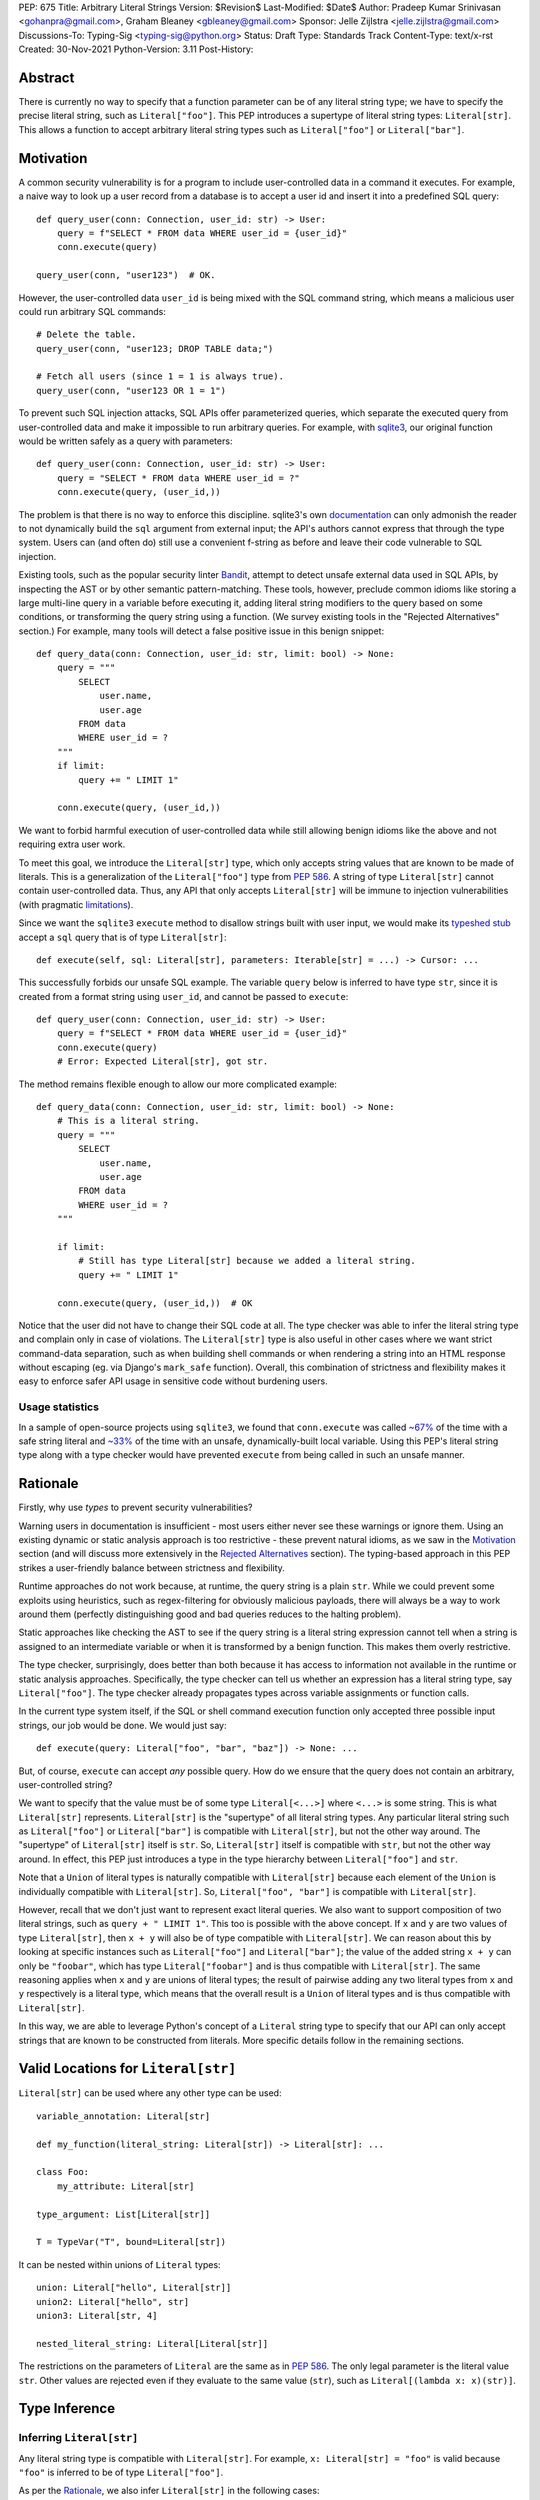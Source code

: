 PEP: 675
Title: Arbitrary Literal Strings
Version: $Revision$
Last-Modified: $Date$
Author: Pradeep Kumar Srinivasan <gohanpra@gmail.com>, Graham Bleaney <gbleaney@gmail.com>
Sponsor: Jelle Zijlstra <jelle.zijlstra@gmail.com>
Discussions-To: Typing-Sig <typing-sig@python.org>
Status: Draft
Type: Standards Track
Content-Type: text/x-rst
Created: 30-Nov-2021
Python-Version: 3.11
Post-History:

Abstract
========

There is currently no way to specify that a function parameter can be
of any literal string type; we have to specify the precise literal
string, such as ``Literal["foo"]``. This PEP introduces a supertype of
literal string types: ``Literal[str]``. This allows a function to
accept arbitrary literal string types such as ``Literal["foo"]`` or
``Literal["bar"]``.

Motivation
==========

A common security vulnerability is for a program to include
user-controlled data in a command it executes. For example, a naive
way to look up a user record from a database is to accept a user id
and insert it into a predefined SQL query:

::

    def query_user(conn: Connection, user_id: str) -> User:
        query = f"SELECT * FROM data WHERE user_id = {user_id}"
        conn.execute(query)

    query_user(conn, "user123")  # OK.

However, the user-controlled data ``user_id`` is being mixed with the
SQL command string, which means a malicious user could run arbitrary
SQL commands:

::

    # Delete the table.
    query_user(conn, "user123; DROP TABLE data;")

    # Fetch all users (since 1 = 1 is always true).
    query_user(conn, "user123 OR 1 = 1")


To prevent such SQL injection attacks, SQL APIs offer parameterized
queries, which separate the executed query from user-controlled data
and make it impossible to run arbitrary queries. For example, with
`sqlite3 <https://docs.python.org/3/library/sqlite3.html>`_, our
original function would be written safely as a query with parameters:

::

    def query_user(conn: Connection, user_id: str) -> User:
        query = "SELECT * FROM data WHERE user_id = ?"
        conn.execute(query, (user_id,))


The problem is that there is no way to enforce this
discipline. sqlite3's own `documentation
<https://docs.python.org/3/library/sqlite3.html>`_ can only admonish
the reader to not dynamically build the ``sql`` argument from external
input; the API's authors cannot express that through the type
system. Users can (and often do) still use a convenient f-string as
before and leave their code vulnerable to SQL injection.

Existing tools, such as the popular security linter `Bandit
<https://github.com/PyCQA/bandit/blob/aac3f16f45648a7756727286ba8f8f0cf5e7d408/bandit/plugins/django_sql_injection.py#L102>`_,
attempt to detect unsafe external data used in SQL APIs, by inspecting
the AST or by other semantic pattern-matching. These tools, however,
preclude common idioms like storing a large multi-line query in a
variable before executing it, adding literal string modifiers to the
query based on some conditions, or transforming the query string using
a function. (We survey existing tools in the "Rejected Alternatives"
section.) For example, many tools will detect a false positive issue
in this benign snippet:


::

    def query_data(conn: Connection, user_id: str, limit: bool) -> None:
        query = """
            SELECT
                user.name,
                user.age
            FROM data
            WHERE user_id = ?
        """
        if limit:
            query += " LIMIT 1"

        conn.execute(query, (user_id,))

We want to forbid harmful execution of user-controlled data while
still allowing benign idioms like the above and not requiring extra
user work.

To meet this goal, we introduce the ``Literal[str]`` type, which only
accepts string values that are known to be made of literals. This is a
generalization of the ``Literal["foo"]`` type from :pep:`586`.
A string of type
``Literal[str]`` cannot contain user-controlled data. Thus, any API
that only accepts ``Literal[str]`` will be immune to injection
vulnerabilities (with pragmatic `limitations <Appendix B:
Limitations_>`_).

Since we want the ``sqlite3`` ``execute`` method to disallow strings
built with user input, we would make its `typeshed stub
<https://github.com/python/typeshed/blob/1c88ceeee924ec6cfe05dd4865776b49fec299e6/stdlib/sqlite3/dbapi2.pyi#L153>`_
accept a ``sql`` query that is of type ``Literal[str]``:

::

    def execute(self, sql: Literal[str], parameters: Iterable[str] = ...) -> Cursor: ...


This successfully forbids our unsafe SQL example. The variable
``query`` below is inferred to have type ``str``, since it is created
from a format string using ``user_id``, and cannot be passed to
``execute``:

::

    def query_user(conn: Connection, user_id: str) -> User:
        query = f"SELECT * FROM data WHERE user_id = {user_id}"
        conn.execute(query)
        # Error: Expected Literal[str], got str.

The method remains flexible enough to allow our more complicated
example:

::

    def query_data(conn: Connection, user_id: str, limit: bool) -> None:
        # This is a literal string.
        query = """
            SELECT
                user.name,
                user.age
            FROM data
            WHERE user_id = ?
        """

        if limit:
            # Still has type Literal[str] because we added a literal string.
            query += " LIMIT 1"

        conn.execute(query, (user_id,))  # OK

Notice that the user did not have to change their SQL code at all. The
type checker was able to infer the literal string type and complain
only in case of violations. The ``Literal[str]`` type is also useful
in other cases where we want strict command-data separation, such as
when building shell commands or when rendering a string into an HTML
response without escaping (eg. via Django's ``mark_safe``
function). Overall, this combination of strictness and flexibility
makes it easy to enforce safer API usage in sensitive code without
burdening users.

Usage statistics
----------------

In a sample of open-source projects using ``sqlite3``, we found that
``conn.execute`` was called `~67%
<https://grep.app/search?q=conn%5C.execute%5C%28%5Cs%2A%5B%27%22%5D&regexp=true&filter[lang][0]=Python>`_
of the time with a safe string literal and `~33%
<https://grep.app/search?current=3&q=conn%5C.execute%5C%28%5Ba-zA-Z_%5D%2B%5C%29&regexp=true&filter[lang][0]=Python>`_
of the time with an unsafe, dynamically-built local variable. Using
this PEP's literal string type along with a type checker would have
prevented ``execute`` from being called in such an unsafe manner.

Rationale
=========

Firstly, why use *types* to prevent security vulnerabilities?

Warning users in documentation is insufficient - most users either
never see these warnings or ignore them. Using an existing dynamic or
static analysis approach is too restrictive - these prevent natural
idioms, as we saw in the `Motivation`_ section (and will discuss more
extensively in the `Rejected Alternatives`_ section). The typing-based
approach in this PEP strikes a user-friendly balance between
strictness and flexibility.

Runtime approaches do not work because, at runtime, the query string
is a plain ``str``. While we could prevent some exploits using
heuristics, such as regex-filtering for obviously malicious payloads,
there will always be a way to work around them (perfectly
distinguishing good and bad queries reduces to the halting problem).

Static approaches like checking the AST to see if the query string is
a literal string expression cannot tell when a string is assigned to
an intermediate variable or when it is transformed by a benign
function. This makes them overly restrictive.

The type checker, surprisingly, does better than both because it has
access to information not available in the runtime or static analysis
approaches. Specifically, the type checker can tell us whether an
expression has a literal string type, say ``Literal["foo"]``. The type
checker already propagates types across variable assignments or
function calls.

In the current type system itself, if the SQL or shell command
execution function only accepted three possible input strings, our job
would be done. We would just say:

::

    def execute(query: Literal["foo", "bar", "baz"]) -> None: ...

But, of course, ``execute`` can accept *any* possible query. How do we
ensure that the query does not contain an arbitrary, user-controlled
string?

We want to specify that the value must be of some type
``Literal[<...>]`` where ``<...>`` is some string. This is what
``Literal[str]`` represents. ``Literal[str]`` is the "supertype" of
all literal string types. Any particular literal string such as
``Literal["foo"]`` or ``Literal["bar"]`` is compatible with
``Literal[str]``, but not the other way around. The "supertype" of
``Literal[str]`` itself is ``str``. So, ``Literal[str]`` itself is
compatible with ``str``, but not the other way around. In effect, this
PEP just introduces a type in the type hierarchy between
``Literal["foo"]`` and ``str``.

Note that a ``Union`` of literal types is naturally compatible with
``Literal[str]`` because each element of the ``Union`` is individually
compatible with ``Literal[str]``. So, ``Literal["foo", "bar"]`` is
compatible with ``Literal[str]``.

However, recall that we don't just want to represent exact literal
queries. We also want to support composition of two literal strings,
such as ``query + " LIMIT 1"``. This too is possible with the above
concept. If ``x`` and ``y`` are two values of type ``Literal[str]``,
then ``x + y`` will also be of type compatible with
``Literal[str]``. We can reason about this by looking at specific
instances such as ``Literal["foo"]`` and ``Literal["bar"]``; the value
of the added string ``x + y`` can only be ``"foobar"``, which has type
``Literal["foobar"]`` and is thus compatible with
``Literal[str]``. The same reasoning applies when ``x`` and ``y`` are
unions of literal types; the result of pairwise adding any two literal
types from ``x`` and ``y`` respectively is a literal type, which means
that the overall result is a ``Union`` of literal types and is thus
compatible with ``Literal[str]``.

In this way, we are able to leverage Python's concept of a ``Literal``
string type to specify that our API can only accept strings that are
known to be constructed from literals. More specific details follow in
the remaining sections.

Valid Locations for ``Literal[str]``
=========================================

``Literal[str]`` can be used where any other type can be used:

::

    variable_annotation: Literal[str]

    def my_function(literal_string: Literal[str]) -> Literal[str]: ...

    class Foo:
        my_attribute: Literal[str]

    type_argument: List[Literal[str]]

    T = TypeVar("T", bound=Literal[str])

It can be nested within unions of ``Literal`` types:

::

    union: Literal["hello", Literal[str]]
    union2: Literal["hello", str]
    union3: Literal[str, 4]

    nested_literal_string: Literal[Literal[str]]


The restrictions on the parameters of ``Literal`` are the same as in
:pep:`586`. The only legal
parameter is the literal value ``str``. Other values are rejected even
if they evaluate to the same value (``str``), such as
``Literal[(lambda x: x)(str)]``.

Type Inference
==============


Inferring ``Literal[str]``
--------------------------

Any literal string type is compatible with ``Literal[str]``. For
example, ``x: Literal[str] = "foo"`` is valid because ``"foo"`` is
inferred to be of type ``Literal["foo"]``.

As per the `Rationale`_, we also infer ``Literal[str]`` in the
following cases:

+ Addition: ``x + y`` is of type ``Literal[str]`` if both ``x`` and
  ``y`` are compatible with ``Literal[str]``.

+ Joining: ``sep.join(xs)`` is of type ``Literal[str]`` if ``sep``'s
  type is compatible with ``Literal[str]`` and ``xs``'s type is
  compatible with ``Iterable[Literal[str]]``.

+ In-place addition: If ``s`` has type ``Literal[str]`` and ``x`` has
  type compatible with ``Literal[str]``, then ``s += x`` preserves
  ``s``'s type as ``Literal[str]``.

+ String formatting: An f-string has type ``Literal[str]`` if and only
  if its constituent expressions are literal strings. ``s.format(...)``
  has type ``Literal[str]`` if and only if ``s`` and the arguments have
  types compatible with ``Literal[str]``.

In all other cases, if one or more of the composed values has a
non-literal type ``str``, the composition of types will have type
``str``. For example, if ``s`` has type ``str``, then ``"hello" + s``
has type ``str``. This matches the pre-existing behavior of type
checkers.

``Literal[str]`` is compatible with the type ``str``. It inherits all
methods from ``str``. So, if we have a variable ``s`` of type
``Literal[str]``, it is safe to write ``s.startswith("hello")``.

Note that, beyond the few composition rules mentioned above, this PEP
doesn't change inference for other ``str`` methods such as
``literal_string.upper()``.

Some type checkers refine the type of a string when doing an equality
check:

::

    def foo(s: str) -> None:
        if s == "bar":
            reveal_type(s)  # => Literal["bar"]

Such a refined type in the if-block is also compatible with
``Literal[str]`` because its type is ``Literal["bar"]``.


Examples
--------

See the examples below to help clarify the above rules:

::


    literal_string: Literal[str]
    s: str = literal_string  # OK

    literal_string: Literal[str] = s  # Error: Expected Literal[str], got str.
    literal_string: Literal[str] = "hello" # OK


    def expect_literal_str(s: Literal[str]) -> None: ...

Addition of literal strings:

::

    expect_literal_str("foo" + "bar")  # OK
    expect_literal_str(literal_string + "bar")  # OK
    literal_string2: Literal[str]
    expect_literal_str(literal_string + literal_string2)  # OK
    plain_str: str
    expect_literal_str(literal_string + plain_str)  # Not OK.

Join using literal strings:

::

    expect_literal_str(",".join(["foo", "bar"]))  # OK
    expect_literal_str(literal_string.join(["foo", "bar"]))  # OK
    expect_literal_str(literal_string.join([literal_string, literal_string2]))  # OK
    xs: List[Literal[str]]
    expect_literal_str(literal_string.join(xs)) # OK
    expect_literal_str(plain_str.join([literal_string, literal_string2]))
    # Not OK because the separator has type ``str``.

In-place addition using literal strings:

::

    literal_string += "foo"  # OK
    literal_string += literal_string2  # OK
    literal_string += plain_str # Not OK

Format strings using literal strings:

::

    literal_name: Literal[str]
    expect_literal_str(f"hello {literal_name}")
    # OK because it is composed from literal strings.

    expect_literal_str("hello {}".format(literal_name))  # OK

    expect_literal_str(f"hello")  # OK

    expect_literal_str(f"hello {username}")
    # NOT OK. The format-string is constructed from ``username``,
    # which has type ``str``.

    expect_literal_str("hello {}".format(username))  # Not OK

Other literal types, such as literal integers, are not compatible with ``Literal[str]``:

::

    some_int: int
    expect_literal_str(some_int)  # Error: Expected Literal[str], got int.

    literal_one: Literal[1] = 1
    expect_literal_str(literal_one)  # Error: Expected Literal[str], got Literal[1].


We can call functions on literal strings:

::

    def add_limit(query: Literal[str]) -> Literal[str]:
        return query + " LIMIT = 1"

    def my_query(query: Literal[str], user_id: str) -> None:
        sql_connection().execute(add_limit(query), (user_id,))  # OK

Conditional statements and expressions work as expected:

::

    def return_literal_str() -> Literal[str]:
        return "foo" if condition1() else "bar"  # OK

    def return_literal_str2(literal_str: Literal[str]) -> Literal[str]:
        return "foo" if condition1() else literal_str  # OK

    def return_literal_str3() -> Literal[str]:
        if condition1():
            result: Literal["foo"] = "foo"
        else:
            result: Literal[str] = "bar"

        return result  # OK


Interaction with TypeVars and Generics
--------------------------------------

TypeVars can be bound to ``Literal[str]``:

::

    from typing import Literal, TypeVar

    TLiteral = TypeVar("TLiteral", bound=Literal[str])

    def literal_identity(s: TLiteral) -> TLiteral:
        return s

    hello: Literal["hello"] = "hello"
    y = literal_identity(hello)
    reveal_type(y)  # => Literal["hello"]

    s: Literal[str]
    y2 = literal_identity(s)
    reveal_type(y2)  # => Literal[str]

    s_error: str
    literal_identity(s_error)
    # Error: Expected TLiteral (bound to Literal[str]), got str.


``Literal[str]`` can be used as type arguments for generic classes:

::

    class Container(Generic[T]):
        def __init__(self, value: T) -> None:
            self.value = value

    literal_str: Literal[str] = "hello"
    x: Container[Literal[str]] = Container(literal_str)  # OK

    s: str
    x_error: Container[Literal[str]] = Container(s)  # Not OK

Standard containers like ``List`` work as expected:

::

    xs: List[Literal[str]] = ["foo", "bar", "baz"]

Interactions with Overloads
---------------------------

Literal strings and overloads do not need to interact in a special
way: the existing rules work fine. ``Literal[str]`` can be used as a
fallback overload where a specific ``Literal["foo"]`` type does not
match:

::

    @overload
    def foo(x: Literal["foo"]) -> int: ...
    @overload
    def foo(x: Literal[str]) -> bool: ...
    @overload
    def foo(x: str) -> str: ...

    x1: int = foo("foo")  # First overload.
    x2: bool = foo("bar")  # Second overload.
    s: str
    x3: str = foo(s)  # Third overload.

Backwards Compatibility
-----------------------

As :pep:`PEP 586 mentions
<586#backwards-compatibility>`,
type checkers "should feel free to experiment with more sophisticated
inference techniques". So, if the type checker infers a literal string
type for an unannotated variable that is initialized with a literal
string, the following example should be OK:

::

    x = "hello"
    expect_literal_str(x)
    # OK, because x is inferred to have type ``Literal["hello"]``.

This enables precise type checking of idiomatic SQL query code without
annotating the code at all (as seen in the `Motivation`_ section
example).

However, like :pep:`586`, this PEP does not mandate the above inference
strategy. In case the type checker doesn't infer ``x`` to have type
``Literal["hello"]``, users can aid the type checker by explicitly
annotating it as ``x: Literal[str]``:

::

    x: Literal[str] = "hello"
    expect_literal_str(x)

Runtime behavior
================

This PEP does not change the runtime behavior of ``Literal``.

Backwards compatibility
=======================

Backwards compatibility: ``Literal[str]`` is acceptable at runtime, so
this doesn't require any changes to the Python runtime itself. :pep:`586`
already backports ``Literal``, so this PEP does not need to change it.


Rejected Alternatives
=====================

Why not use tool X?
-------------------

Focusing solely on the example of preventing SQL injection, tooling to
catch this kind of issue seems to come in three flavors: AST based,
function level analysis, and taint flow analysis.

**AST based tools include Bandit**: `Bandit
<https://github.com/PyCQA/bandit/blob/aac3f16f45648a7756727286ba8f8f0cf5e7d408/bandit/plugins/django_sql_injection.py#L102>`_
has a plugin to warn when SQL queries are not literal
strings. The problem is that many perfectly safe SQL
queries are dynamically built out of string literals, as shown in the
`Motivation`_ section. At the
AST level, the resultant SQL query is not going to appear as a string
literal anymore and is thus indistinguishable from a potentially
malicious string. To use these tools would require significantly
restricting developers' ability to build SQL queries. ``Literal[str]``
can provide similar safety guarantees with fewer restrictions.

**Semgrep and pyanalyze**: Semgrep supports a more sophisticated
function level analysis, including `constant propagation
<https://semgrep.dev/docs/writing-rules/data-flow/#constant-propagation>`_
within a function. This allows us to prevent injection attacks while
permitting some forms of safe dynamic SQL queries within a
function. `pyanalyze
<https://github.com/quora/pyanalyze/blob/afcb58cd3e967e4e3fea9e57bb18b6b1d9d42ed7/README.md#extending-pyanalyze>`_
has a similar extension. But neither handles function calls that
construct and return safe SQL queries. For example, in the code sample
below, ``build_insert_query`` is a helper function to create a query
that inserts multiple values into the corresponding columns. Semgrep
and pyanalyze forbid this natural usage whereas ``Literal[str]``
handles it with no burden on the programmer:

::

    def build_insert_query(
        table: Literal[str]
        insert_columns: Iterable[Literal[str]],
    ) -> Literal[str]:
        sql = "INSERT INTO " + table

        column_clause = ", ".join(insert_columns)
        value_clause = ", ".join(["?"] * len(insert_columns))

        sql += f" ({column_clause}) VALUES ({value_clause})"
        return sql

    def insert_data(
        conn: Connection,
        kvs_to_insert: Dict[Literal[str], str]
    ) -> None:
        query = build_insert_query("data", kvs_to_insert.keys())
        conn.execute(query, kvs_to_insert.values())

    # Example usage
    data_to_insert = {
        "column_1": value_1, # Note: values are not literals
        "column_2": value_2,
        "column_3": value_3,
    }
    insert_data(conn, data_to_insert)


**Taint flow analysis**: Tools such as `Pysa
<https://pyre-check.org/docs/pysa-basics/>`_ or `CodeQL
<https://codeql.github.com/>`_ are capable of tracking data flowing
from a user controlled input into a SQL query. These tools are
powerful but involve considerable overhead in setting up the tool in
CI, defining "taint" sinks and sources, and teaching developers how to
use them. They also usually take longer to run than a type checker
(minutes instead of seconds), which means feedback is not
immediate. Finally, they move the burden of preventing vulnerabilities
on to library users instead of allowing the libraries themselves to
specify precisely how their APIs must be called (as is possible with
``Literal[str]``).


Why not use a ``NewType`` for ``str``?
--------------------------------------

Any API for which ``Literal[str]`` would be suitable could instead be
updated to accept a different type created within the Python type
system, such as ``NewType("SafeSQL", str)``:

::

    SafeSQL = NewType("SafeSQL", str)


    def execute(self, sql: SafeSQL, parameters: Iterable[str] = ...) -> Cursor: ...

    execute(SafeSQL("SELECT * FROM data WHERE user_id = ?"), user_id)  # OK

    user_query: str
    execute(user_query)  # Error: Expected SafeSQL, got str.


Having to create a new type to call an API might give some developers
pause and encourage more caution, but it doesn't guarantee that
developers won't just turn a user controlled string into the new type,
and pass it into the modified API anyway:

::

    query = f"SELECT * FROM data WHERE user_id = f{user_id}"
    execute(SafeSQL(query))  # No error!

We are back to square one with the problem of preventing arbitrary
inputs to ``SafeSQL``. This is not a theoretical concern
either. Django uses the above approach with ``SafeString`` and
`mark_safe
<https://docs.djangoproject.com/en/dev/_modules/django/utils/safestring/#SafeString>`_. Issues
such as `CVE-2020-13596
<https://github.com/django/django/commit/2dd4d110c159d0c81dff42eaead2c378a0998735>`_
show how this technique can `fail
<https://nvd.nist.gov/vuln/detail/CVE-2020-13596>`_.

Also note that this requires invasive changes to the source code
(wrapping the query with ``SafeSQL``) whereas ``Literal[str]``
requires no such changes. Users can remain oblivious to it as long as
they pass in literal strings to sensitive APIs.

Why not try to emulate Trusted Types?
-------------------------------------

`Trusted Types
<https://w3c.github.io/webappsec-trusted-types/dist/spec/>`_ is a W3C
specification for preventing DOM-based Cross Site Scripting (XSS). XSS
occurs when dangerous browser APIs accept raw user-controlled
strings. The specification modifies these APIs to accept only the
"Trusted Types" returned by designated sanitizing functions. These
sanitizing functions must take in a potentially malicious string and
validate it or render it benign somehow, for example by verifying that
it is a valid URL or HTML-encoding it.

It can be tempting to assume porting the concept of Trusted Types to
Python could solve the problem. The fundamental difference, however,
is that the output of a Trusted Types sanitizer is usually intended
*to not be executable code*. Thus it's easy to HTML encode the input,
strip out dangerous tags, or otherwise render it inert. With a SQL
query or shell command, the end result *still needs to be executable
code*. There is no way to write a sanitizer that can reliably figure
out which parts of an input string are benign and which ones are
potentially malicious.

Runtime Checkable ``Literal[str]``
----------------------------------

The ``Literal[str]`` concept could be extended beyond static type
checking to be a runtime checkable property of ``str`` objects. This
would provide some benefits, such as allowing frameworks to raise
errors on dynamic strings. Such runtime errors would be a more robust
defense mechanism than type errors, which can potentially be
suppressed, ignored, or never even seen if the author does not use a
type checker.

This extension to the ``Literal[str]`` concept would dramatically
increase the scope of the proposal by requiring changes to one of the
most fundamental types in Python. While runtime taint checking on
strings has been `considered <https://bugs.python.org/issue500698>`_
and `attempted <https://github.com/felixgr/pytaint>`_ in the past, and
others may consider it in the future, such extensions are out of scope
for this PEP.


Reference Implementation
========================

This is implemented in Pyre v0.9.8 and is actively being used.

The implementation simply extends the type checker with
``Literal[str]`` as a supertype of literal string types.

To support composition via addition, join, etc., it was sufficient to
overload the stubs for ``str`` in Pyre's copy of typeshed. For
example, we replaced ``str`` ``__add__``:

::

    # Before:
    def __add__(self, s: str) -> str: ...

    # After:
    @overload
    def __add__(self: Literal[str], other: Literal[str]) -> Literal[str]: ...
    @overload
    def __add__(self, other: str) -> str: ...

This means that addition of non-literal string types remains to have
type ``str``. The only change is that addition of literal string types
now produces ``Literal[str]``.

One implementation strategy is to update the official Typeshed `stub
<https://github.com/python/typeshed/blob/aa7e277adb9049e24ea3434fc9848defbfa87673/stdlib/builtins.pyi#L420>`_
for ``str`` with these changes.

Appendix A: Other Uses
======================

To simplify the discussion and require minimal security knowledge, we
focused on SQL injections throughout the PEP. ``Literal[str]``,
however, can also be used to prevent many other kinds of `injection
vulnerabilities <https://owasp.org/www-community/Injection_Flaws>`_.

Command Injection
-----------------

APIs such as ``subprocess.run`` accept a string which can be run as a
shell command:

::

    subprocess.run(f"echo 'Hello {name}'", shell=True)

If attacker controlled data is included in the command string, a
command injection vulnerability exists and malicious operations can be
run. For example, a value of ``' && rm -rf / #`` would result in the
following destructive command being run:

::

    echo 'Hello ' && rm -rf / #'

This vulnerability could be prevented by updating ``run`` to only
accept ``Literal[str]`` when used in ``shell=True`` mode. Here is one
simplified stub:

::

    def run(command: Literal[str], *args: str, shell: bool=...): ...

Cross Site Scripting (XSS)
--------------------------

Most popular Python web frameworks, such as Django, use a templating
engine to produce HTML from user data. These templating languages
auto-escape user data before inserting it into the HTML template and
thus prevent cross site scripting (XSS) vulnerabilities.

But a common way to `bypass auto-escaping
<https://django.readthedocs.io/en/stable/ref/templates/language.html#how-to-turn-it-off>`_
and render HTML as-is is to use functions like ``mark_safe`` in
`Django
<https://docs.djangoproject.com/en/dev/ref/utils/#django.utils.safestring.mark_safe>`_
or ``do_mark_safe`` in `Jinja2
<https://github.com/pallets/jinja/blob/main/src/jinja2/filters.py#L1264>`_,
which cause XSS vulnerabilities:

::

    dangerous_string = django.utils.safestring.mark_safe(f"<script>{user_input}</script>")
    return(dangerous_string)

This vulnerability could be prevented by updating ``mark_safe`` to
only accept ``Literal[str]``:

::

    def mark_safe(s: Literal[str]) -> str: ...

Server Side Template Injection (SSTI)
-------------------------------------

Templating frameworks such as Jinja allow Python expressions which
will be evaluated and substituted into the rendered result:

::

    template_str = "There are {{ len(values) }} values: {{ values }}"
    template = jinja2.Template(template_str)
    template.render(values=[1, 2])
    # Result: "There are 2 values: [1, 2]"

If an attacker controls all or part of the template string, they can
insert expressions which execute arbitrary code and `compromise
<https://www.onsecurity.io/blog/server-side-template-injection-with-jinja2/>`_
the application:

::

    malicious_str = "{{''.__class__.__base__.__subclasses__()[408]('rm - rf /',shell=True)}}"
    template = jinja2.Template(malicious_str)
    template.render()
    # Result: The shell command 'rm - rf /' is run

Template injection exploits like this could be prevented by updating
the ``Template`` API to only accept ``Literal[str]``:

::

    class Template:
        def __init__(self, source: Literal[str]): ...


Appendix B: Limitations
=======================

There are a number of ways ``Literal[str]`` could still fail to
prevent users from passing strings built from non-literal data to an
API:

1. If the developer does not use a type checker or does not add type
annotations, then violations will go uncaught.

2. ``cast(Literal[str], non_literal_str)`` could be used to lie to the
type checker and allow a dynamic string value to masquerade as a
``Literal[str]``. The same goes for a variable that has type ``Any``.

3. Comments such as ``# type: ignore`` could be used to ignore
warnings about non-literal strings.

4. Trivial functions could be constructed to convert a ``str`` to a
``Literal[str]``:

::

    def make_literal(s: str) -> Literal[str]:
        letters: Dict[str, Literal[str]] = {
            "A": "A",
            "B": "B",
            ...
        }
        output: List[Literal[str]] = [letters[c] for c in s]
        return "".join(output)


We could mitigate the above using linting, code review, etc., but
ultimately a clever, malicious developer attempting to circumvent the
protections offered by ``Literal[str]`` will always succeed. The
important thing to remember is that ``Literal[str]`` is not intended
to protect against *malicious* developers; it is meant to protect
against benign developers accidentally using sensitive APIs in a
dangerous way (without getting in their way otherwise).

Without ``Literal[str]``, the best enforcement tool API authors have
is documentation, which is easily ignored and often not seen. With
``Literal[str]``, API misuse requires conscious thought and artifacts
in the code that reviewers and future developers can notice.

Resources
=========

Literal String Types in Scala
-----------------------------

Scala `uses
<https://www.scala-lang.org/api/2.13.x/scala/Singleton.html>`_
``Singleton`` as the supertype for singleton types, which includes
literal string types such as ``"foo"``. ``Singleton`` is Scala's
generalized analogue of this PEP's ``Literal[str]``.

Tamer Abdulradi showed how Scala's literal string types can be used
for "Preventing SQL injection at compile time", Scala Days talk
`Literal types: What are they good for?
<https://slideslive.com/38907881/literal-types-what-they-are-good-for>`_
(slides 52 to 68).

Thanks
------

Thanks to the following people for their feedback on the PEP:

Edward Qiu, Jia Chen, Shannon Zhu, Gregory P. Smith, Никита Соболев, and Shengye Wan

Copyright
=========

This document is placed in the public domain or under the
CC0-1.0-Universal license, whichever is more permissive.


..
   Local Variables:
   mode: indented-text
   indent-tabs-mode: nil
   sentence-end-double-space: t
   fill-column: 70
   coding: utf-8
   End:
